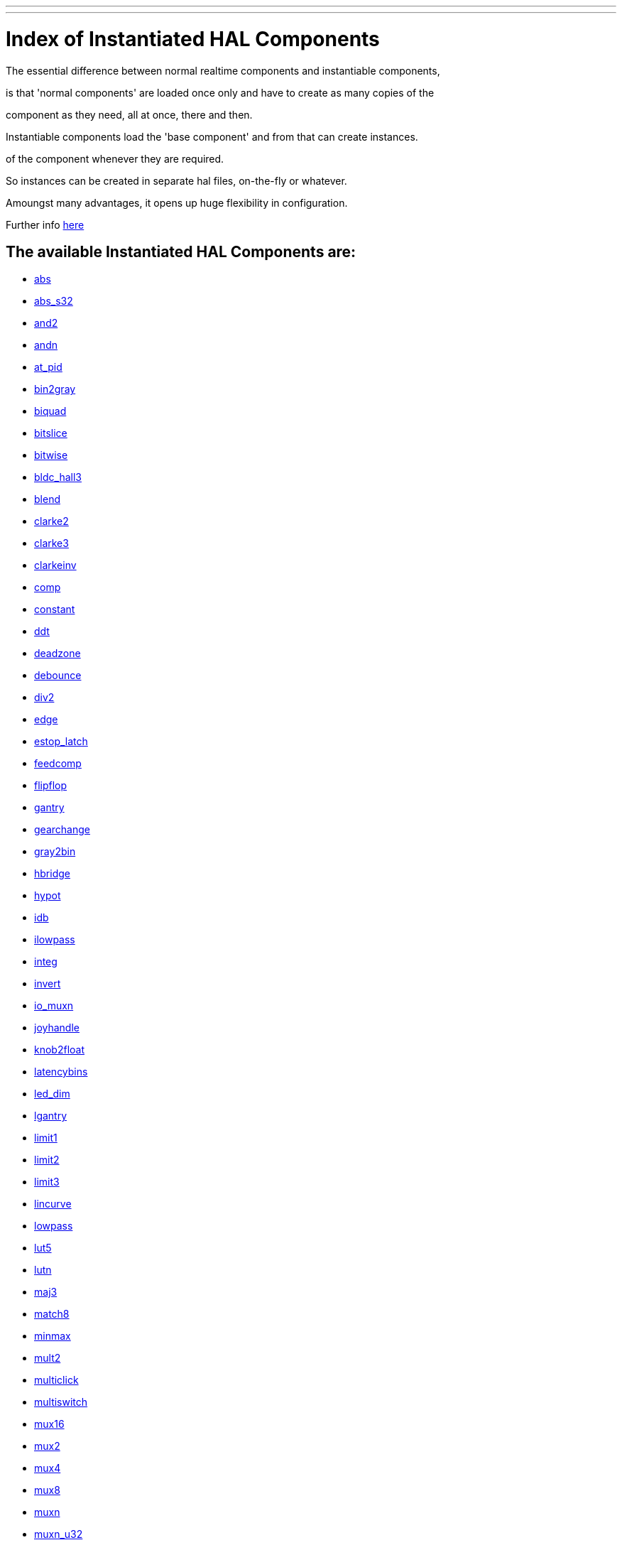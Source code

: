 ---
---

:skip-front-matter:
= Index of Instantiated HAL Components


The essential difference between normal realtime components and instantiable components,

is that 'normal components' are loaded once only and have to create as many copies of the

component as they need, all at once, there and then.


Instantiable components load the 'base component' and from that can create instances.

of the component whenever they are required.

So instances can be created in separate hal files, on-the-fly or whatever.

Amoungst many advantages, it opens up huge flexibility in configuration.


Further info link:../hal/new-instantiated-components[here]


== The available Instantiated HAL Components are:


- link:../components/abs[abs]


- link:../components/abs_s32[abs_s32]


- link:../components/and2[and2]


- link:../components/andn[andn]


- link:../components/at_pid[at_pid]


- link:../components/bin2gray[bin2gray]


- link:../components/biquad[biquad]


- link:../components/bitslice[bitslice]


- link:../components/bitwise[bitwise]


- link:../components/bldc_hall3[bldc_hall3]


- link:../components/blend[blend]


- link:../components/clarke2[clarke2]


- link:../components/clarke3[clarke3]


- link:../components/clarkeinv[clarkeinv]


- link:../components/comp[comp]


- link:../components/constant[constant]


- link:../components/ddt[ddt]


- link:../components/deadzone[deadzone]


- link:../components/debounce[debounce]


- link:../components/div2[div2]


- link:../components/edge[edge]


- link:../components/estop_latch[estop_latch]


- link:../components/feedcomp[feedcomp]


- link:../components/flipflop[flipflop]


- link:../components/gantry[gantry]


- link:../components/gearchange[gearchange]


- link:../components/gray2bin[gray2bin]


- link:../components/hbridge[hbridge]


- link:../components/hypot[hypot]


- link:../components/idb[idb]


- link:../components/ilowpass[ilowpass]


- link:../components/integ[integ]


- link:../components/invert[invert]


- link:../components/io_muxn[io_muxn]


- link:../components/joyhandle[joyhandle]


- link:../components/knob2float[knob2float]


- link:../components/latencybins[latencybins]


- link:../components/led_dim[led_dim]


- link:../components/lgantry[lgantry]


- link:../components/limit1[limit1]


- link:../components/limit2[limit2]


- link:../components/limit3[limit3]


- link:../components/lincurve[lincurve]


- link:../components/lowpass[lowpass]


- link:../components/lut5[lut5]


- link:../components/lutn[lutn]


- link:../components/maj3[maj3]


- link:../components/match8[match8]


- link:../components/minmax[minmax]


- link:../components/mult2[mult2]


- link:../components/multiclick[multiclick]


- link:../components/multiswitch[multiswitch]


- link:../components/mux16[mux16]


- link:../components/mux2[mux2]


- link:../components/mux4[mux4]


- link:../components/mux8[mux8]


- link:../components/muxn[muxn]


- link:../components/muxn_u32[muxn_u32]


- link:../components/near[near]


- link:../components/neg[neg]


- link:../components/not[not]


- link:../components/offset[offset]


- link:../components/oneshot[oneshot]


- link:../components/or2[or2]


- link:../components/orient[orient]


- link:../components/orn[orn]


- link:../components/out_to_io[out_to_io]


- link:../components/pid[pid]


- link:../components/reset[reset]


- link:../components/safety_latch[safety_latch]


- link:../components/sample_hold[sample_hold]


- link:../components/scale[scale]


- link:../components/select8[select8]


- link:../components/selectn[selectn]


- link:../components/sphereprobe[sphereprobe]


- link:../components/stats[stats]


- link:../components/sum2[sum2]


- link:../components/thc[thc]


- link:../components/thcud[thcud]


- link:../components/threadtest[threadtest]


- link:../components/time[time]


- link:../components/timedelay[timedelay]


- link:../components/toggle[toggle]


- link:../components/toggle2nist[toggle2nist]


- link:../components/tristate_bit[tristate_bit]


- link:../components/tristate_float[tristate_float]


- link:../components/updown[updown]


- link:../components/wcomp[wcomp]


- link:../components/wcompn[wcompn]


- link:../components/weighted_sum[weighted_sum]


- link:../components/xor2[xor2]


=== This listing is manually generated when new components are added or removed

To ensure your copy repo is up to date, do frequent pulls from the machinekit-docs master repo
